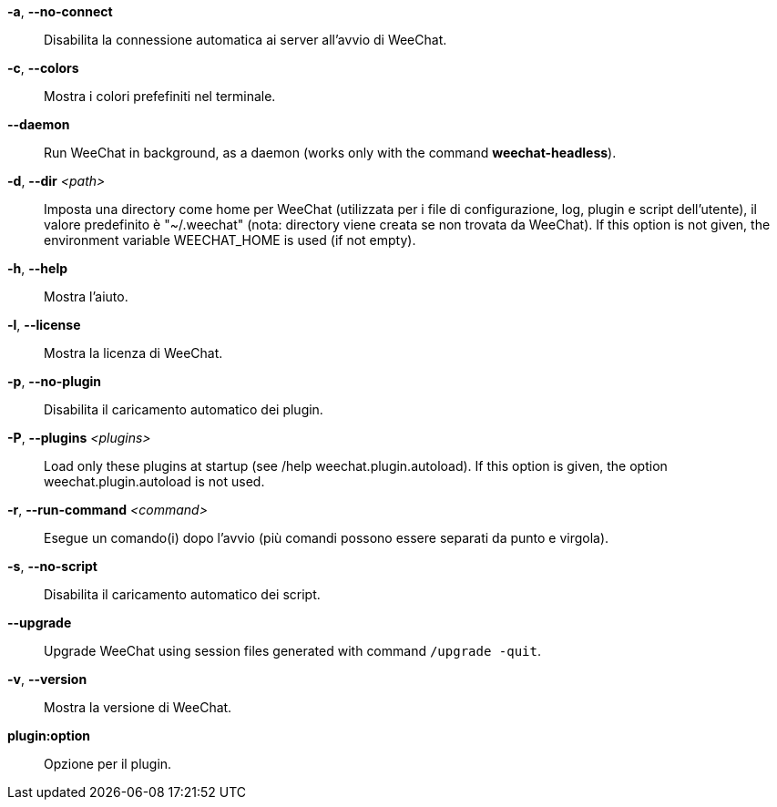 *-a*, *--no-connect*::
    Disabilita la connessione automatica ai server all'avvio di WeeChat.

*-c*, *--colors*::
    Mostra i colori prefefiniti nel terminale.

// TRANSLATION MISSING
*--daemon*::
    Run WeeChat in background, as a daemon (works only with the command
    *weechat-headless*).

// TRANSLATION MISSING
*-d*, *--dir* _<path>_::
    Imposta una directory come home per WeeChat (utilizzata per i file di
    configurazione, log, plugin e script dell'utente), il valore predefinito
    è "~/.weechat" (nota: directory viene creata se non trovata da WeeChat).
    If this option is not given, the environment variable WEECHAT_HOME is used
    (if not empty).

*-h*, *--help*::
    Mostra l'aiuto.

*-l*, *--license*::
    Mostra la licenza di WeeChat.

*-p*, *--no-plugin*::
    Disabilita il caricamento automatico dei plugin.

// TRANSLATION MISSING
*-P*, *--plugins* _<plugins>_::
    Load only these plugins at startup (see /help weechat.plugin.autoload).
    If this option is given, the option weechat.plugin.autoload is not used.

// TRANSLATION MISSING
*-r*, *--run-command* _<command>_::
    Esegue un comando(i) dopo l'avvio (più comandi possono essere separati da
    punto e virgola).

*-s*, *--no-script*::
    Disabilita il caricamento automatico dei script.

// TRANSLATION MISSING
*--upgrade*::
    Upgrade WeeChat using session files generated with command `/upgrade -quit`.

*-v*, *--version*::
    Mostra la versione di WeeChat.

*plugin:option*::
    Opzione per il plugin.
